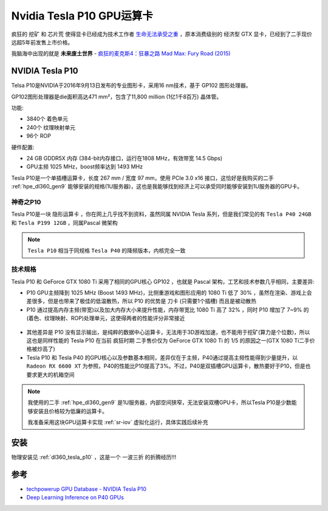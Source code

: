 .. _tesla_p10:

===============================
Nvidia Tesla P10 GPU运算卡
===============================

疯狂的 ``挖矿`` 和 ``芯片荒`` 使得显卡已经成为技术工作者 `生命无法承受之重 <https://book.douban.com/subject/1017143/>`_ ，原本消费级别的 ``经济型`` GTX 显卡，已经到了二手现价远超5年前发售上市价格。

我脑海中出现的就是 **未来废土世界** - `疯狂的麦克斯4：狂暴之路 Mad Max: Fury Road (2015) <https://movie.douban.com/subject/3592854/>`_ 

.. figure:: ../../../_static/machine_learning/hardware/nvidia_gpu/mad_max.jpg
   :scale: 50

NVIDIA Tesla P10
====================

Telsa P10是NVIDIA于2016年9月13日发布的专业图形卡，采用16 nm技术，基于 GP102 图形处理器。

GP102图形处理器是die面积高达471 mm²，包含了11,800 million (1亿1千8百万) 晶体管。

功能:

- 3840个 着色单元
- 240个 纹理映射单元
- 96个 ROP

硬件配置:

- 24 GB GDDR5X 内存 (384-bit内存接口，运行在1808 MHz，有效带宽 14.5 Gbps)
- GPU主频 1025 MHz，boost频率达到 1493 MHz

Tesla P10是一个单插槽运算卡，长度 267 mm / 宽度 97 mm，使用 PCIe 3.0 x16 接口，这恰好是我购买的二手 :ref:`hpe_dl360_gen9` 能够安装的规格(1U服务器)，这也是我能够找到经济上可以承受同时能够安装到1U服务器的GPU卡。

.. figure:: ../../../_static/machine_learning/hardware/nvidia_gpu/tesla_p10.jpg
   :scale: 50

.. figure:: ../../../_static/machine_learning/hardware/nvidia_gpu/tesla_p10_back.jpg
   :scale: 50

神奇之P10
----------

Tesla P10是一块 ``隐形运算卡`` ，你在网上几乎找不到资料，虽然同属 NVIDIA Tesla 系列，但是我们常见的有 ``Tesla P40 24GB`` 和 ``Tesla P199 12GB`` ，同属Pascal 微架构

.. note::

   ``Tesla P10`` 相当于同规格 ``Tesla P40`` 的降频版本，内核完全一致

.. _tesla_p10_spec:

技术规格
------------

.. csv-table:: Tesla P10 vs. P40 vs. P100 vs. GeForce GTX 1080 Ti
   :file: tesla_p10/tesla_spec.csv
   :widths: 20, 20, 20, 20, 20
   :header-rows: 1

Tesla P10 和 GeForce GTX 1080 Ti 采用了相同的GPU核心 GP102 ，也就是 Pascal 架构，工艺和技术参数几乎相同，主要差异:

- P10 GPU主频降到 1025 MHz (Boost 1493 MHz)，比侧重游戏和图形应用的 1080 Ti 低了 30% ，虽然在渲染、游戏上会差很多，但是也带来了极佳的低温散热，所以 P10 的优势是 ``刀卡`` (只需要1个插槽) 而且是被动散热
- P10 通过提高内存主频(带宽)以及加大内存大小来提升性能，内存带宽比 1080 Ti 高了 32% ，同时 P10 增加了 7~9% 的(着色、纹理映射、ROP)处理单元，这使得两者的性能评分非常接近

.. figure:: ../../../_static/machine_learning/hardware/nvidia_gpu/p10_1080_ti.png
   :scale: 80

- 其他差异是 P10 没有显示输出，是纯粹的数据中心运算卡，无法用于3D游戏加速，也不能用于挖矿(算力是个位数)，所以这也是同样性能的 Tesla P10 在当前 ``疯狂时期`` 二手售价仅为 GeForce GTX 1080 Ti 的 1/5 的原因之一(GTX 1080 Ti二手价格被炒高了)

- Tesla P10 和 Tesla P40 的GPU核心以及参数基本相同，差异仅在于主频，P40通过提高主频性能得到少量提升，以 ``Radeon RX 6600 XT`` 为参照，P40的性能比P10提高了3%。不过，P40是双插槽GPU运算卡，散热要好于P10，但是也要求更大的机箱空间

.. figure:: ../../../_static/machine_learning/hardware/nvidia_gpu/p40.png
   :scale: 80

.. note::

   我使用的二手 :ref:`hpe_dl360_gen9` 是1U服务器，内部空间狭窄，无法安装双槽GPU卡，所以Tesla P10是少数能够安装且价格较为低廉的运算卡。

   我准备采用这块GPU运算卡实现 :ref:`sr-iov` 虚拟化运行，具体实践后续补充

安装
=======

物理安装见 :ref:`dl360_tesla_p10` ，这是一个 ``一波三折`` 的折腾经历!!!

参考
======

- `techpowerup GPU Database - NVIDIA Tesla P10 <https://www.techpowerup.com/gpu-specs/tesla-p10.c3750>`_
- `Deep Learning Inference on P40 GPUs <https://dl.dell.com/manuals/all-products/esuprt_software/esuprt_it_ops_datcentr_mgmt/high-computing-solution-resources_white-papers13_en-us.pdf>`_
